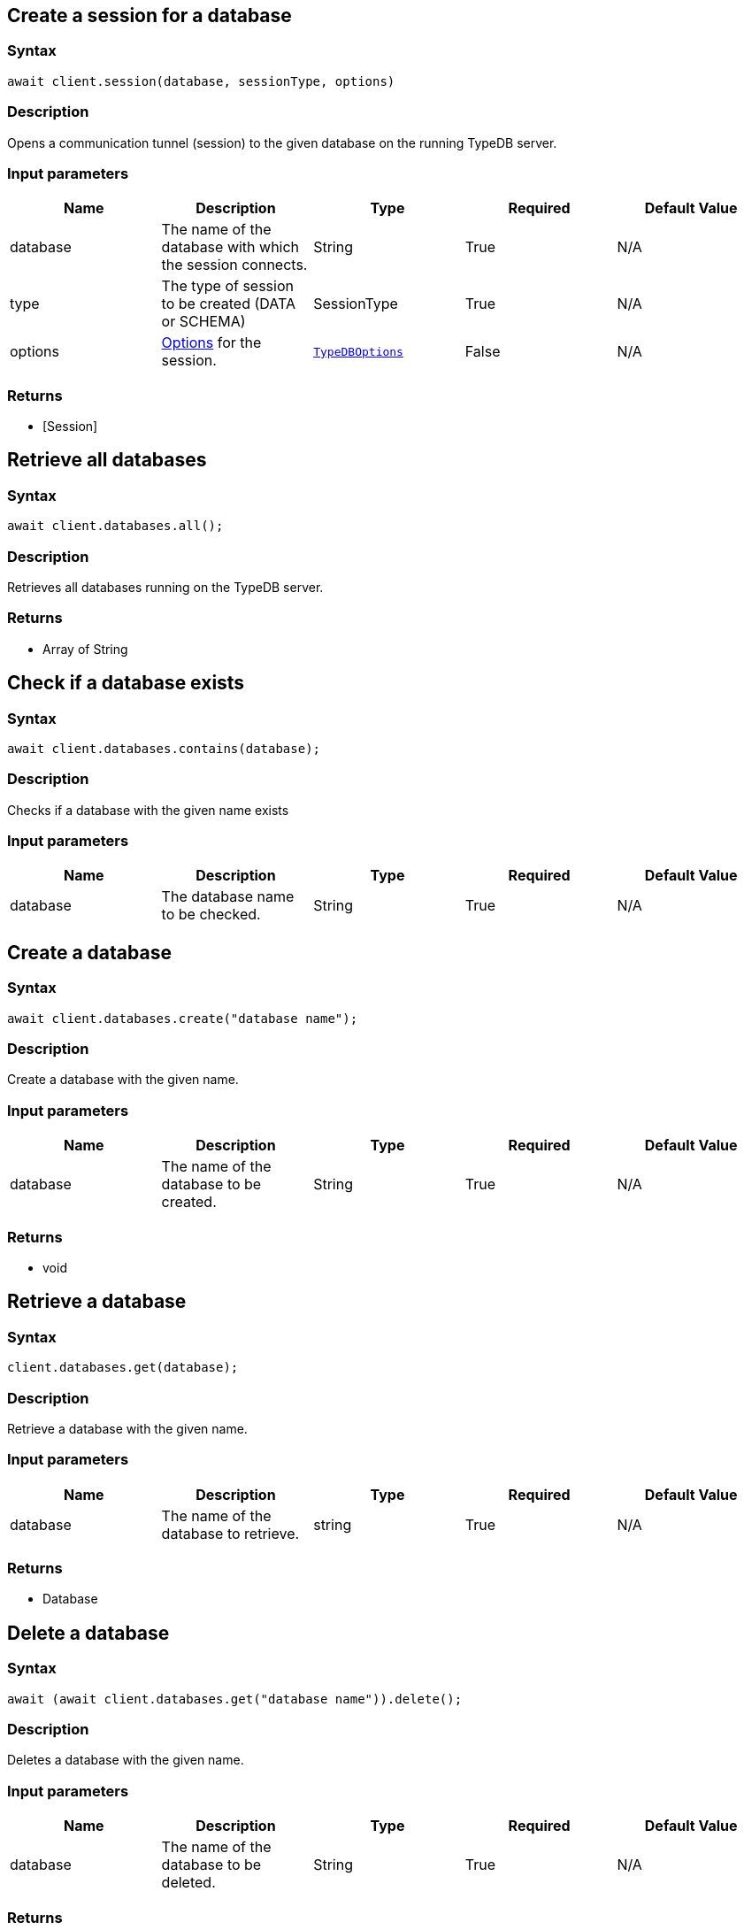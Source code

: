 == Create a session for a database

=== Syntax

[source,javascript]
----
await client.session(database, sessionType, options)
----

=== Description

Opens a communication tunnel (session) to the given database on the running TypeDB server.

=== Input parameters

[options="header"]
|===
|Name |Description |Type |Required |Default Value
| database | The name of the database with which the session connects. | String | True | N/A
| type | The type of session to be created (DATA or SCHEMA) | SessionType | True | N/A

| options
| xref:clients::node-js/node-js-api-ref.adoc#_options[Options] for the session.
| xref:clients::node-js/node-js-api-ref.adoc#_options[`TypeDBOptions`]
| False
| N/A
|===

=== Returns

* [Session] 

== Retrieve all databases

=== Syntax

[source,javascript]
----
await client.databases.all();
----

=== Description

Retrieves all databases running on the TypeDB server.

=== Returns

* Array of String

== Check if a database exists

=== Syntax

[source,javascript]
----
await client.databases.contains(database);
----

=== Description

Checks if a database with the given name exists

=== Input parameters

[options="header"]
|===
|Name |Description |Type |Required |Default Value
| database | The database name to be checked. | String | True | N/A
|===

== Create a database

=== Syntax

[source,javascript]
----
await client.databases.create("database name");
----

=== Description

Create a database with the given name.

=== Input parameters

[options="header"]
|===
|Name |Description |Type |Required |Default Value
| database | The name of the database to be created. | String | True | N/A
|===

=== Returns

* void

== Retrieve a database

=== Syntax

[source,javascript]
----
client.databases.get(database);
----

=== Description

Retrieve a database with the given name.

=== Input parameters

[options="header"]
|===
|Name |Description |Type |Required |Default Value
| database | The name of the database to retrieve. | string | True | N/A
|===

=== Returns

* Database

== Delete a database

=== Syntax

[source,javascript]
----
await (await client.databases.get("database name")).delete();
----

=== Description

Deletes a database with the given name.

=== Input parameters

[options="header"]
|===
|Name |Description |Type |Required |Default Value
| database | The name of the database to be deleted. | String | True | N/A
|===

=== Returns

* void

== Retrieve all users

=== Syntax

[source,javascript]
----
await client.users.all();
----

=== Description

Retrieves all users running on the TypeDB server.

=== Returns

* Array of String

== Check if a user exists

=== Syntax

[source,javascript]
----
await client.users.contains(user);
----

=== Description

Checks if a user with the given name exists

=== Input parameters

[options="header"]
|===
|Name |Description |Type |Required |Default Value
| user | The user name to be checked. | String | True | N/A
|===

== Create a user

=== Syntax

[source,javascript]
----
await client.users.create("user name");
----

=== Description

Create a user with the given name.

=== Input parameters

[options="header"]
|===
|Name |Description |Type |Required |Default Value
| user | The name of the user to be created. | String | True | N/A
|===

=== Returns

* void

== Retrieve a user

=== Syntax

[source,javascript]
----
client.users.get(String user);
----

=== Description

Retrieve a user with the given name.

=== Input parameters

[options="header"]
|===
|Name |Description |Type |Required |Default Value
| user | The name of the user to retrieve. | string | True | N/A
|===

=== Returns

* user

== Delete a user

=== Syntax

[source,javascript]
----
await (await client.users.delete("username"));
----

=== Description

Deletes a user with the given name.

=== Input parameters

[options="header"]
|===
|Name |Description |Type |Required |Default Value
| user | The name of the user to be deleted. | String | True | N/A
|===

=== Returns

* void

== Set a user's password

=== Syntax

[source,javascript]
----
await (await client.users.passwordSet("username", "password"));
----

=== Description

Deletes a user with the given name.

=== Input parameters

[options="header"]
|===
|Name |Description |Type |Required |Default Value
| user | The name of the user to update the password of. | String | True | N/A
| password | User's new password. | String | True | N/A
|===

=== Returns

* void

== Close a client

=== Syntax

[source,javascript]
----
client.close();
----

=== Description

Closes the client. Before instantiating a new client, the client that's currently open should first be closed.

=== Returns

* void

